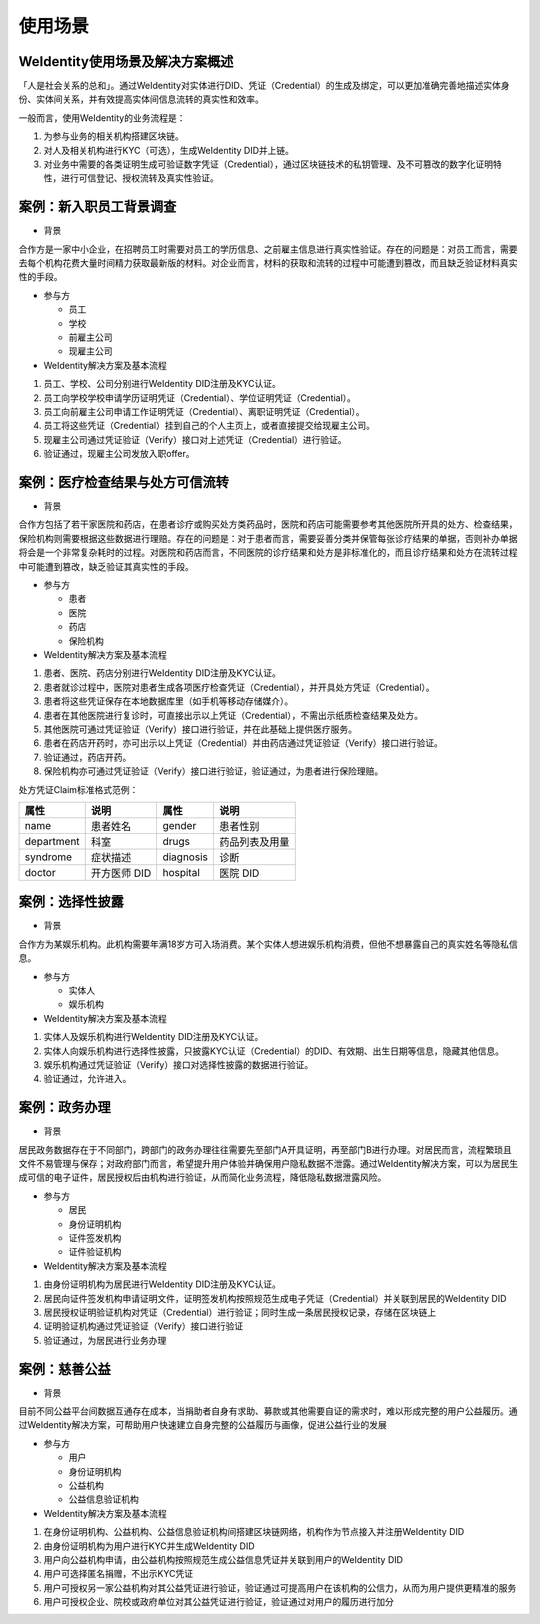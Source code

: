 
.. _use-cases:

使用场景
========

WeIdentity使用场景及解决方案概述
^^^^^^^^^^^^^^^^^^^^^^^^^^^^^^^^^^^^^

「人是社会关系的总和」。通过WeIdentity对实体进行DID、凭证（Credential）的生成及绑定，可以更加准确完善地描述实体身份、实体间关系，并有效提高实体间信息流转的真实性和效率。

一般而言，使用WeIdentity的业务流程是：

#.
   为参与业务的相关机构搭建区块链。

#.
   对人及相关机构进行KYC（可选），生成WeIdentity DID并上链。

#.
   对业务中需要的各类证明生成可验证数字凭证（Credential），通过区块链技术的私钥管理、及不可篡改的数字化证明特性，进行可信登记、授权流转及真实性验证。


案例：新入职员工背景调查
^^^^^^^^^^^^^^^^^^^^^^^^^^^^^^


* 背景

合作方是一家中小企业，在招聘员工时需要对员工的学历信息、之前雇主信息进行真实性验证。存在的问题是：对员工而言，需要去每个机构花费大量时间精力获取最新版的材料。对企业而言，材料的获取和流转的过程中可能遭到篡改，而且缺乏验证材料真实性的手段。


* 参与方


  * 员工
  * 学校
  * 前雇主公司
  * 现雇主公司




*  WeIdentity解决方案及基本流程


#. 员工、学校、公司分别进行WeIdentity DID注册及KYC认证。
#. 员工向学校学校申请学历证明凭证（Credential）、学位证明凭证（Credential）。
#. 员工向前雇主公司申请工作证明凭证（Credential）、离职证明凭证（Credential）。
#. 员工将这些凭证（Credential）挂到自己的个人主页上，或者直接提交给现雇主公司。
#. 现雇主公司通过凭证验证（Verify）接口对上述凭证（Credential）进行验证。
#. 验证通过，现雇主公司发放入职offer。

案例：医疗检查结果与处方可信流转
^^^^^^^^^^^^^^^^^^^^^^^^^^^^^^^^^^^

* 背景

合作方包括了若干家医院和药店，在患者诊疗或购买处方类药品时，医院和药店可能需要参考其他医院所开具的处方、检查结果，保险机构则需要根据这些数据进行理赔。存在的问题是：对于患者而言，需要妥善分类并保管每张诊疗结果的单据，否则补办单据将会是一个非常复杂耗时的过程。对医院和药店而言，不同医院的诊疗结果和处方是非标准化的，而且诊疗结果和处方在流转过程中可能遭到篡改，缺乏验证其真实性的手段。

* 参与方

  * 患者
  * 医院
  * 药店
  * 保险机构



* WeIdentity解决方案及基本流程

#. 患者、医院、药店分别进行WeIdentity DID注册及KYC认证。
#. 患者就诊过程中，医院对患者生成各项医疗检查凭证（Credential），并开具处方凭证（Credential）。
#. 患者将这些凭证保存在本地数据库里（如手机等移动存储媒介）。
#. 患者在其他医院进行复诊时，可直接出示以上凭证（Credential），不需出示纸质检查结果及处方。
#. 其他医院可通过凭证验证（Verify）接口进行验证，并在此基础上提供医疗服务。
#. 患者在药店开药时，亦可出示以上凭证（Credential）并由药店通过凭证验证（Verify）接口进行验证。
#. 验证通过，药店开药。
#. 保险机构亦可通过凭证验证（Verify）接口进行验证，验证通过，为患者进行保险理赔。


处方凭证Claim标准格式范例：

.. list-table::
   :header-rows: 1

   * - 属性
     - 说明
     - 属性
     - 说明
   * - name
     - 患者姓名
     - gender
     - 患者性别
   * - department
     - 科室
     - drugs
     - 药品列表及用量
   * - syndrome
     - 症状描述
     - diagnosis
     - 诊断
   * - doctor
     - 开方医师 DID
     - hospital
     - 医院 DID


案例：选择性披露
^^^^^^^^^^^^^^^^^^^^^

* 背景

合作方为某娱乐机构。此机构需要年满18岁方可入场消费。某个实体人想进娱乐机构消费，但他不想暴露自己的真实姓名等隐私信息。

* 参与方

  * 实体人
  * 娱乐机构



* WeIdentity解决方案及基本流程

#. 实体人及娱乐机构进行WeIdentity DID注册及KYC认证。
#. 实体人向娱乐机构进行选择性披露，只披露KYC认证（Credential）的DID、有效期、出生日期等信息，隐藏其他信息。
#. 娱乐机构通过凭证验证（Verify）接口对选择性披露的数据进行验证。
#. 验证通过，允许进入。


案例：政务办理
^^^^^^^^^^^^^^^^^^^^^^^

* 背景

居民政务数据存在于不同部门，跨部门的政务办理往往需要先至部门A开具证明，再至部门B进行办理。对居民而言，流程繁琐且文件不易管理与保存；对政府部门而言，希望提升用户体验并确保用户隐私数据不泄露。通过WeIdentity解决方案，可以为居民生成可信的电子证件，居民授权后由机构进行验证，从而简化业务流程，降低隐私数据泄露风险。

* 参与方

  * 居民
  * 身份证明机构
  * 证件签发机构
  * 证件验证机构




* WeIdentity解决方案及基本流程

#. 由身份证明机构为居民进行WeIdentity DID注册及KYC认证。
#. 居民向证件签发机构申请证明文件，证明签发机构按照规范生成电子凭证（Credential）并关联到居民的WeIdentity DID
#. 居民授权证明验证机构对凭证（Credential）进行验证；同时生成一条居民授权记录，存储在区块链上
#. 证明验证机构通过凭证验证（Verify）接口进行验证
#. 验证通过，为居民进行业务办理


案例：慈善公益
^^^^^^^^^^^^^^^^^^^^^^^

* 背景

目前不同公益平台间数据互通存在成本，当捐助者自身有求助、募款或其他需要自证的需求时，难以形成完整的用户公益履历。通过WeIdentity解决方案，可帮助用户快速建立自身完整的公益履历与画像，促进公益行业的发展

* 参与方

  * 用户
  * 身份证明机构
  * 公益机构
  * 公益信息验证机构




* WeIdentity解决方案及基本流程

#. 在身份证明机构、公益机构、公益信息验证机构间搭建区块链网络，机构作为节点接入并注册WeIdentity DID
#. 由身份证明机构为用户进行KYC并生成WeIdentity DID
#. 用户向公益机构申请，由公益机构按照规范生成公益信息凭证并关联到用户的WeIdentity DID
#. 用户可选择匿名捐赠，不出示KYC凭证
#. 用户可授权另一家公益机构对其公益凭证进行验证，验证通过可提高用户在该机构的公信力，从而为用户提供更精准的服务
#. 用户可授权企业、院校或政府单位对其公益凭证进行验证，验证通过对用户的履历进行加分

